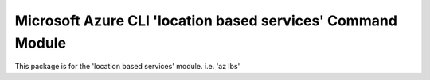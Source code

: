Microsoft Azure CLI 'location based services' Command Module
====================================================

This package is for the 'location based services' module.
i.e. 'az lbs'


